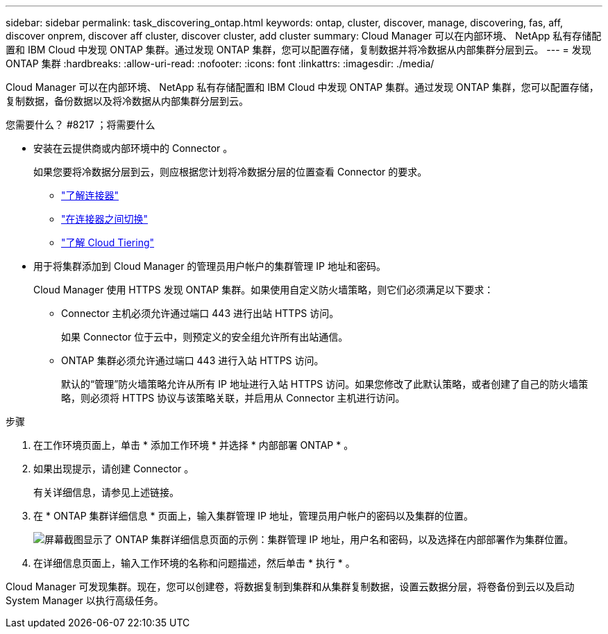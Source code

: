 ---
sidebar: sidebar 
permalink: task_discovering_ontap.html 
keywords: ontap, cluster, discover, manage, discovering, fas, aff, discover onprem, discover aff cluster, discover cluster, add cluster 
summary: Cloud Manager 可以在内部环境、 NetApp 私有存储配置和 IBM Cloud 中发现 ONTAP 集群。通过发现 ONTAP 集群，您可以配置存储，复制数据并将冷数据从内部集群分层到云。 
---
= 发现 ONTAP 集群
:hardbreaks:
:allow-uri-read: 
:nofooter: 
:icons: font
:linkattrs: 
:imagesdir: ./media/


Cloud Manager 可以在内部环境、 NetApp 私有存储配置和 IBM Cloud 中发现 ONTAP 集群。通过发现 ONTAP 集群，您可以配置存储，复制数据，备份数据以及将冷数据从内部集群分层到云。

.您需要什么？ #8217 ；将需要什么
* 安装在云提供商或内部环境中的 Connector 。
+
如果您要将冷数据分层到云，则应根据您计划将冷数据分层的位置查看 Connector 的要求。

+
** link:concept_connectors.html["了解连接器"]
** link:task_managing_connectors.html["在连接器之间切换"]
** link:concept_cloud_tiering.html["了解 Cloud Tiering"]


* 用于将集群添加到 Cloud Manager 的管理员用户帐户的集群管理 IP 地址和密码。
+
Cloud Manager 使用 HTTPS 发现 ONTAP 集群。如果使用自定义防火墙策略，则它们必须满足以下要求：

+
** Connector 主机必须允许通过端口 443 进行出站 HTTPS 访问。
+
如果 Connector 位于云中，则预定义的安全组允许所有出站通信。

** ONTAP 集群必须允许通过端口 443 进行入站 HTTPS 访问。
+
默认的“管理”防火墙策略允许从所有 IP 地址进行入站 HTTPS 访问。如果您修改了此默认策略，或者创建了自己的防火墙策略，则必须将 HTTPS 协议与该策略关联，并启用从 Connector 主机进行访问。





.步骤
. 在工作环境页面上，单击 * 添加工作环境 * 并选择 * 内部部署 ONTAP * 。
. 如果出现提示，请创建 Connector 。
+
有关详细信息，请参见上述链接。

. 在 * ONTAP 集群详细信息 * 页面上，输入集群管理 IP 地址，管理员用户帐户的密码以及集群的位置。
+
image:screenshot_discover_ontap.gif["屏幕截图显示了 ONTAP 集群详细信息页面的示例：集群管理 IP 地址，用户名和密码，以及选择在内部部署作为集群位置。"]

. 在详细信息页面上，输入工作环境的名称和问题描述，然后单击 * 执行 * 。


Cloud Manager 可发现集群。现在，您可以创建卷，将数据复制到集群和从集群复制数据，设置云数据分层，将卷备份到云以及启动 System Manager 以执行高级任务。
